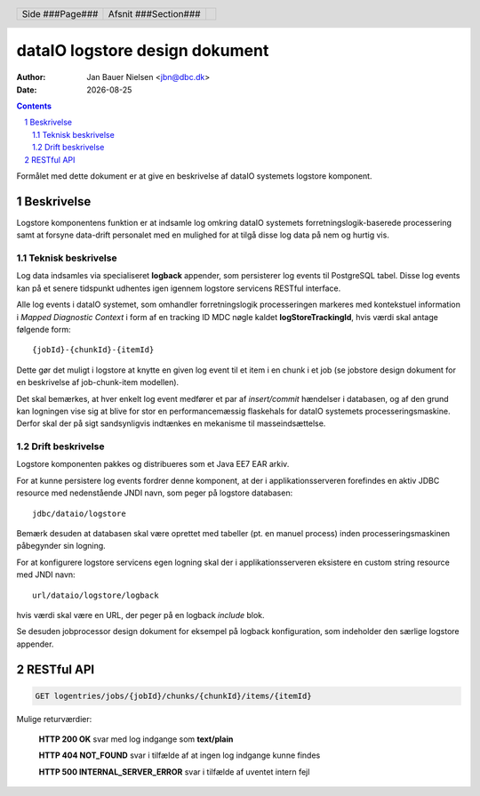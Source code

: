 ===============================
dataIO logstore design dokument
===============================

.. |date| date::

:author: Jan Bauer Nielsen <jbn@dbc.dk>
:date: |date|

.. header::

    .. class:: headertable

    +---------------+---------------------+---+
    |               |.. class:: centered  |   |
    |               |                     |   |
    |Side ###Page###|Afsnit  ###Section###|   |
    +---------------+---------------------+---+

.. contents::

.. section-numbering::

.. raw:: pdf

   PageBreak oneColumn

Formålet med dette dokument er at give en beskrivelse af dataIO systemets
logstore komponent.

Beskrivelse
===========

Logstore komponentens funktion er at indsamle log omkring dataIO systemets
forretningslogik-baserede processering samt at forsyne data-drift personalet
med en mulighed for at tilgå disse log data på nem og hurtig vis.

Teknisk beskrivelse
~~~~~~~~~~~~~~~~~~~

Log data indsamles via specialiseret **logback** appender, som persisterer log
events til PostgreSQL tabel. Disse log events kan på et senere tidspunkt
udhentes igen igennem logstore servicens RESTful interface.

Alle log events i dataIO systemet, som omhandler forretningslogik
processeringen markeres med kontekstuel information i *Mapped Diagnostic
Context* i form af en tracking ID MDC nøgle kaldet **logStoreTrackingId**,
hvis værdi skal antage følgende form::

    {jobId}-{chunkId}-{itemId}

Dette gør det muligt i logstore at knytte en given log event til et item i
en chunk i et job (se jobstore design dokument for en beskrivelse af
job-chunk-item modellen).

Det skal bemærkes, at hver enkelt log event medfører et par af *insert/commit*
hændelser i databasen, og af den grund kan logningen vise sig at blive for
stor en performancemæssig flaskehals for dataIO systemets processeringsmaskine.
Derfor skal der på sigt sandsynligvis indtænkes en mekanisme til
masseindsættelse.

Drift beskrivelse
~~~~~~~~~~~~~~~~~

Logstore komponenten pakkes og distribueres som et Java EE7 EAR arkiv.

For at kunne persistere log events fordrer denne komponent, at der i
applikationsserveren forefindes en aktiv JDBC resource med nedenstående
JNDI navn, som peger på logstore databasen::

    jdbc/dataio/logstore

Bemærk desuden at databasen skal være oprettet med tabeller (pt. en manuel
process) inden processeringsmaskinen påbegynder sin logning.

For at konfigurere logstore servicens egen logning skal der i
applikationsserveren eksistere en custom string resource med JNDI navn::

    url/dataio/logstore/logback

hvis værdi skal være en URL, der peger på en logback *include* blok.

Se desuden jobprocessor design dokument for eksempel på logback
konfiguration, som indeholder den særlige logstore appender.

RESTful API
===========

.. code-block:: rst

    GET logentries/jobs/{jobId}/chunks/{chunkId}/items/{itemId}

Mulige returværdier:

    **HTTP 200 OK** svar med log indgange som **text/plain**

    **HTTP 404 NOT_FOUND** svar i tilfælde af at ingen log indgange kunne findes

    **HTTP 500 INTERNAL_SERVER_ERROR** svar i tilfælde af uventet intern fejl


